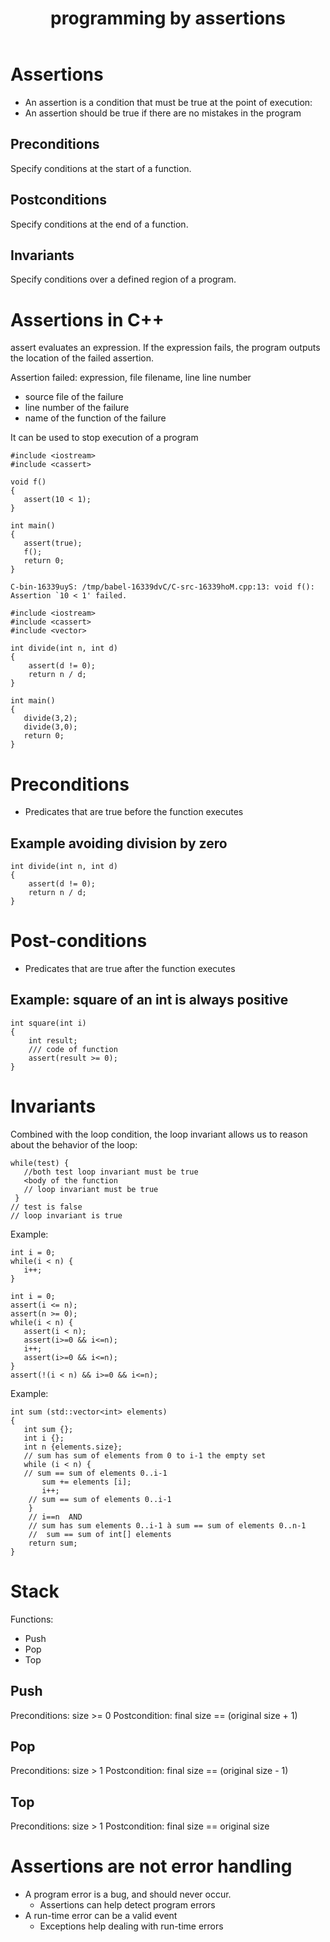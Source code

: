#+STARTUP: showall
#+STARTUP: lognotestate
#+TAGS:
#+SEQ_TODO: TODO STARTED DONE DEFERRED CANCELLED | WAITING DELEGATED APPT
#+DRAWERS: HIDDEN STATE
#+TITLE: programming by assertions
#+CATEGORY: 
#+PROPERTY: header-args:sql             :engine postgresql  :exports both :cmdline csc370
#+PROPERTY: header-args:sqlite          :db /path/to/db  :colnames yes
#+PROPERTY: header-args:C++             :results output :flags -std=c++14 -Wall --pedantic -Werror
#+PROPERTY: header-args:R               :results output  :colnames yes



* Assertions

- An assertion is a condition that must be true at the point of execution:
- An assertion should be true if there are no mistakes in the program

** Preconditions

Specify conditions at the start of a function.

** Postconditions

Specify conditions at the end of a function.

** Invariants

Specify conditions over a defined region of a program.

* Assertions in C++

assert evaluates an expression. If the expression fails, the program outputs the location of the failed assertion.

Assertion failed: expression, file filename, line line number

- source file of the failure
- line number of the failure
- name of the function of the failure

It can be used to stop execution of a program

#+BEGIN_SRC C++ :main no :flags -std=c++14 -Wall --pedantic -Werror :results output :exports both
#include <iostream>
#include <cassert> 

void f()
{
   assert(10 < 1);
}

int main()
{
   assert(true);
   f();
   return 0;
}
#+END_SRC

#+BEGIN_EXAMPLE
C-bin-16339uyS: /tmp/babel-16339dvC/C-src-16339hoM.cpp:13: void f(): Assertion `10 < 1' failed.
#+END_EXAMPLE



#+BEGIN_SRC C++ :main no :flags -std=c++14 -Wall --pedantic -Werror :results output :exports both
#include <iostream>
#include <cassert> 
#include <vector> 

int divide(int n, int d)
{
    assert(d != 0);
    return n / d;
}

int main()
{
   divide(3,2);
   divide(3,0);
   return 0;
}
#+END_SRC

#+RESULTS:
/tmp/test.cpp:10: int divide(int, int): Assertion `d != 0' 
failed.

* Preconditions

- Predicates that are true before the function executes

** Example avoiding division by zero

#+BEGIN_SRC C++ :main no :flags -std=c++14 -Wall --pedantic -Werror :results output :exports both
int divide(int n, int d)
{
    assert(d != 0);
    return n / d;
}
#+END_SRC

* Post-conditions

- Predicates that are true after the function executes

** Example: square of an int is always positive


#+BEGIN_SRC C++ :main no :flags -std=c++14 -Wall --pedantic -Werror :results output :exports both
int square(int i)
{
    int result;
    /// code of function
    assert(result >= 0);
}
#+END_SRC

* Invariants

Combined with the loop condition, the loop
invariant allows us to reason about the behavior
of the loop:

#+BEGIN_SRC C++
while(test) {
   //both test loop invariant must be true
   <body of the function
   // loop invariant must be true
 }
// test is false
// loop invariant is true
#+END_SRC

Example:

#+BEGIN_SRC C++
int i = 0;
while(i < n) {
   i++;
}
#+END_SRC

#+BEGIN_SRC C++
int i = 0;
assert(i <= n);
assert(n >= 0);
while(i < n) {
   assert(i < n);
   assert(i>=0 && i<=n);
   i++;
   assert(i>=0 && i<=n);
}
assert(!(i < n) && i>=0 && i<=n);
#+END_SRC

Example:

#+BEGIN_SRC C++
int sum (std::vector<int> elements)
{
   int sum {};
   int i {};
   int n {elements.size};
   // sum has sum of elements from 0 to i-1 the empty set
   while (i < n) {
   // sum == sum of elements 0..i-1
       sum += elements [i];
       i++;
    // sum == sum of elements 0..i-1
    }
    // i==n  AND
    // sum has sum elements 0..i-1 à sum == sum of elements 0..n-1
    //  sum == sum of int[] elements
    return sum;
}
#+END_SRC

* Stack

Functions:

- Push
- Pop
- Top

** Push

Preconditions: size >= 0
Postcondition: final size == (original size + 1)

** Pop

Preconditions: size > 1
Postcondition: final size == (original size - 1)

** Top

Preconditions: size > 1
Postcondition: final size == original size


* Assertions are not error handling

- A program error is a bug, and should never occur.
  - Assertions can help detect program errors
- A run-time error can be a valid event
  - Exceptions help dealing with run-time errors


